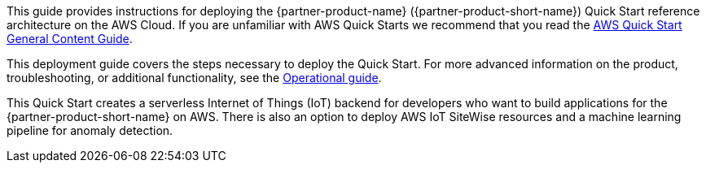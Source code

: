 This guide provides instructions for deploying the {partner-product-name} ({partner-product-short-name}) Quick Start reference architecture on the AWS Cloud. If you are unfamiliar with AWS Quick Starts we recommend that you read the https://aws-ia.github.io/content/qs_info.html[AWS Quick Start General Content Guide].

This deployment guide covers the steps necessary to deploy the Quick Start. For more advanced information on the product, troubleshooting, or additional functionality, see the https://{quickstart-github-org}.github.io/{quickstart-project-name}/operational/index.html[Operational guide].

// For information on using this Quick Start for migrations, see the https://{quickstart-github-org}.github.io/quickstart-project-name/index_migration.html[Migration guide].
This Quick Start creates a serverless Internet of Things (IoT) backend for developers who want to build
applications for the {partner-product-short-name} on AWS. There is also an option to deploy AWS IoT SiteWise resources and
a machine learning pipeline for anomaly detection.